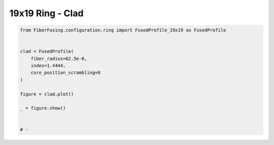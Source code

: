 
.. DO NOT EDIT.
.. THIS FILE WAS AUTOMATICALLY GENERATED BY SPHINX-GALLERY.
.. TO MAKE CHANGES, EDIT THE SOURCE PYTHON FILE:
.. "gallery/clad/plot_clad_07.py"
.. LINE NUMBERS ARE GIVEN BELOW.

.. only:: html

    .. note::
        :class: sphx-glr-download-link-note

        :ref:`Go to the end <sphx_glr_download_gallery_clad_plot_clad_07.py>`
        to download the full example code

.. rst-class:: sphx-glr-example-title

.. _sphx_glr_gallery_clad_plot_clad_07.py:


19x19 Ring - Clad
=================

.. GENERATED FROM PYTHON SOURCE LINES 5-21



.. image-sg:: /gallery/clad/images/sphx_glr_plot_clad_07_001.png
   :alt: plot clad 07
   :srcset: /gallery/clad/images/sphx_glr_plot_clad_07_001.png
   :class: sphx-glr-single-img





.. code-block:: python3


    from FiberFusing.configuration.ring import FusedProfile_19x19 as FusedProfile


    clad = FusedProfile(
        fiber_radius=62.5e-6,
        index=1.4444,
        core_position_scrambling=0
    )

    figure = clad.plot()

    _ = figure.show()


    # -


.. rst-class:: sphx-glr-timing

   **Total running time of the script:** (0 minutes 0.254 seconds)


.. _sphx_glr_download_gallery_clad_plot_clad_07.py:

.. only:: html

  .. container:: sphx-glr-footer sphx-glr-footer-example




    .. container:: sphx-glr-download sphx-glr-download-python

      :download:`Download Python source code: plot_clad_07.py <plot_clad_07.py>`

    .. container:: sphx-glr-download sphx-glr-download-jupyter

      :download:`Download Jupyter notebook: plot_clad_07.ipynb <plot_clad_07.ipynb>`


.. only:: html

 .. rst-class:: sphx-glr-signature

    `Gallery generated by Sphinx-Gallery <https://sphinx-gallery.github.io>`_
